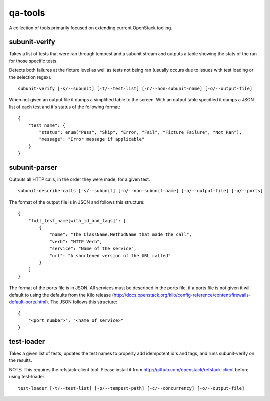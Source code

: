qa-tools
========

A collection of tools primarily focused on extending current OpenStack tooling.

subunit-verify
--------------

Takes a list of tests that were ran through tempest and a subunit stream and
outputs a table showing the stats of the run for those specific tests.

Detects both failures at the fixture level as well as tests not being ran
(usually occurs due to issues with test loading or the selection regex).

::

    subunit-verify [-s/--subunit] [-t/--test-list] [-n/--non-subunit-name] [-o/--output-file]

When not given an output file it dumps a simplified table to the screen. With
an output table specified it dumps a JSON list of each test and it's status of
the following format:

::

    {
        "test_name": {
            "status": enum("Pass", "Skip", "Error, "Fail", "Fixture Failure", "Not Ran"),
            "message": "Error message if applicable"
        }
    }


subunit-parser
--------------

Outputs all HTTP calls, in the order they were made, for a given test.

::

    subunit-describe-calls [-s/--subunit] [-n/--non-subunit-name] [-o/--output-file] [-p/--ports]

The format of the output file is in JSON and follows this structure:

::

    {
        "full_test_name[with_id_and_tags]": [
            {
                "name": "The ClassName.MethodName that made the call",
                "verb": "HTTP Verb",
                "service": "Name of the service",
                "url": "A shortened version of the URL called"
            }
        ]
    }

The format of the ports file is in JSON. All services must be described in the ports file,
if a ports file is not given it will default to using the defaults from the Kilo release
(http://docs.openstack.org/kilo/config-reference/content/firewalls-default-ports.html).
The JSON follows this structure:

::

  {
      "<port number>": "<name of service>"
  }


test-loader
-----------

Takes a given list of tests, updates the test names to properly add idempotent
id's and tags, and runs subunit-verify on the results.

NOTE: This requires the refstack-client tool. Please install it from
http://github.com/openstack/refstack-client before using test-loader

::

    test-loader [-t/--test-list] [-p/--tempest-path] [-c/--concurrency] [-o/--output-file]
